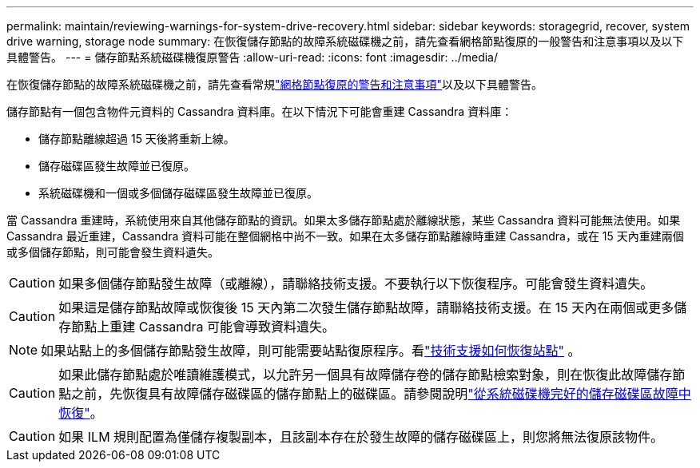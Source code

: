 ---
permalink: maintain/reviewing-warnings-for-system-drive-recovery.html 
sidebar: sidebar 
keywords: storagegrid, recover, system drive warning, storage node 
summary: 在恢復儲存節點的故障系統磁碟機之前，請先查看網格節點復原的一般警告和注意事項以及以下具體警告。 
---
= 儲存節點系統磁碟機復原警告
:allow-uri-read: 
:icons: font
:imagesdir: ../media/


[role="lead"]
在恢復儲存節點的故障系統磁碟機之前，請先查看常規link:warnings-and-considerations-for-grid-node-recovery.html["網格節點復原的警告和注意事項"]以及以下具體警告。

儲存節點有一個包含物件元資料的 Cassandra 資料庫。在以下情況下可能會重建 Cassandra 資料庫：

* 儲存節點離線超過 15 天後將重新上線。
* 儲存磁碟區發生故障並已復原。
* 系統磁碟機和一個或多個儲存磁碟區發生故障並已復原。


當 Cassandra 重建時，系統使用來自其他儲存節點的資訊。如果太多儲存節點處於離線狀態，某些 Cassandra 資料可能無法使用。如果 Cassandra 最近重建，Cassandra 資料可能在整個網格中尚不一致。如果在太多儲存節點離線時重建 Cassandra，或在 15 天內重建兩個或多個儲存節點，則可能會發生資料遺失。


CAUTION: 如果多個儲存節點發生故障（或離線），請聯絡技術支援。不要執行以下恢復程序。可能會發生資料遺失。


CAUTION: 如果這是儲存節點故障或恢復後 15 天內第二次發生儲存節點故障，請聯絡技術支援。在 15 天內在兩個或更多儲存節點上重建 Cassandra 可能會導致資料遺失。


NOTE: 如果站點上的多個儲存節點發生故障，則可能需要站點復原程序。看link:how-site-recovery-is-performed-by-technical-support.html["技術支援如何恢復站點"] 。


CAUTION: 如果此儲存節點處於唯讀維護模式，以允許另一個具有故障儲存卷的儲存節點檢索對象，則在恢復此故障儲存節點之前，先恢復具有故障儲存磁碟區的儲存節點上的磁碟區。請參閱說明link:recovering-from-storage-volume-failure-where-system-drive-is-intact.html["從系統磁碟機完好的儲存磁碟區故障中恢復"]。


CAUTION: 如果 ILM 規則配置為僅儲存複製副本，且該副本存在於發生故障的儲存磁碟區上，則您將無法復原該物件。
